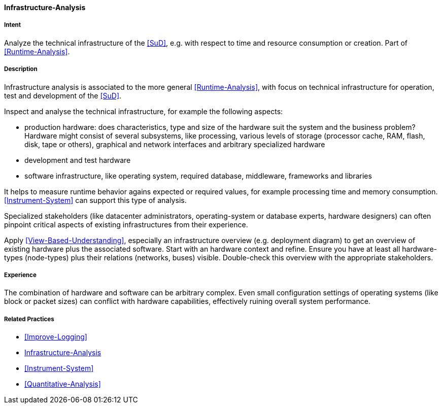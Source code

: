 [[Infrastructure-Analysis]]

==== [pattern]#Infrastructure-Analysis# 

===== Intent
Analyze the technical infrastructure of the <<SuD>>, e.g. with respect to time and resource consumption or creation. Part of <<Runtime-Analysis>>.


===== Description

Infrastructure analysis is associated to the more general <<Runtime-Analysis>>, with focus on
technical infrastructure for operation, test and development of the <<SuD>>.

Inspect and analyse the technical infrastructure, for example the following aspects:

* production hardware: does characteristics, type and size of the hardware suit the system 
and the business problem? Hardware might consist of several subsystems, like processing, various levels of storage (processor cache, RAM, flash, disk, tape or others), graphical and network interfaces and arbitrary specialized hardware
* development and test hardware
* software infrastructure, like operating system, required database, middleware, frameworks and libraries

It helps to measure runtime behavior agains expected or required values, for example processing time and memory consumption. <<Instrument-System>> can support this type of analysis.

Specialized stakeholders (like datacenter administrators, operating-system or database experts, hardware designers) can often pinpoint critical aspects of existing infrastructures from their experience.

Apply <<View-Based-Understanding>>, especially an infrastructure overview (e.g. deployment diagram) to get an overview of existing hardware plus the associated software. Start with an hardware context and refine. Ensure you have at least all hardware-types (node-types) plus their relations (networks, buses) visible. Double-check this overview with the appropriate stakeholders.
 

===== Experience
The combination of hardware and software can be arbitrary complex. Even small configuration
settings of operating systems (like block or packet sizes) can conflict with hardware capabilities, effectively ruining overall system performance.



===== Related Practices

* <<Improve-Logging>>
* <<Infrastructure-Analysis>>
* <<Instrument-System>>
* <<Quantitative-Analysis>>

